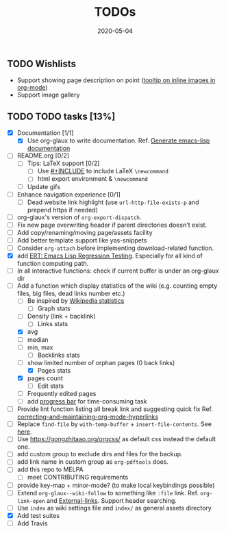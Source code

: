 #+OPTIONS: 
#+TITLE: TODOs
#+DESCRIPTION:
#+KEYWORDS:
#+STARTUP:  overview
#+DATE: 2020-05-04
#+HTML_HEAD: <link rel="stylesheet" type="text/css" href="https://gongzhitaao.org/orgcss/org.css"/>

** TODO Wishlists
   - Support showing page description on point ([[https://emacs.stackexchange.com/questions/26674/tooltip-on-inline-images-in-org-mode][tooltip on inline images in org-mode]])
   - Support image gallery
** TODO TODO tasks [13%]
   
  - [X] Documentation [1/1]
    - [X] Use org-glaux to write documentation. Ref. [[https://kitchingroup.cheme.cmu.edu/blog/2014/10/17/Generate-emacs-lisp-documentation/][Generate emacs-lisp documentation]]
  - [ ] README.org [0/2]
    - [ ] Tips: LaTeX support [0/2]
      - [ ] Use [[https://orgmode.org/manual/Include-Files.html][#+INCLUDE]] to include LaTeX ~\newcommand~
      - [ ] html export environment & ~\newcommand~
    - [ ] Update gifs
  - [ ] Enhance navigation experience  [0/1]
    - [ ] Dead website link highlight (use ~url-http-file-exists-p~ and prepend https if needed)
  - [ ] org-glaux's version of ~org-export-dispatch~.
  - [ ] Fix new page overwriting header if parent directories doesn't exist.
  - [ ] Add copy/renaming/moving page/assets facility
  - [ ] Add better template support like yas-snippets
  - [ ] Consider ~org-attach~ before implementing download-related function.
  - [X] add [[https://www.gnu.org/software/emacs/manual/html_node/ert/index.html][ERT: Emacs Lisp Regression Testing]]. Especially for all kind of function computing path.
  - [ ] In all interactive functions: check if current buffer is under an org-glaux dir
  - [-] Add a function which display statistics of the wiki (e.g. counting empty files, big files, dead links number etc.)
    - [-] Be inspired by [[https://en.wikipedia.org/wiki/Wikipedia:Statistics][Wikipedia statistics]]
      - [ ] Graph stats
	- [ ] Density (link + backlink)
      - [-] Links stats
	- [X] avg
	- [ ] median
	- [ ] min, max
      - [ ] Backlinks stats
	- [ ] show limited number of orphan pages (0 back links)
      - [X] Pages stats
	- [X] pages count
      - [ ] Edit stats
	- [ ] Frequently edited pages
    - [ ] add [[https://www.gnu.org/software/emacs/manual/html_node/elisp/Progress.html][progress bar]] for time-consuming task
  - [ ] Provide lint function listing all break link and suggesting quick fix Ref. [[https://emacs.stackexchange.com/questions/5389/correcting-and-maintaining-org-mode-hyperlinks][correcting-and-maintaining-org-mode-hyperlinks]] 
  - [ ] Replace ~find-file~ by ~with-temp-buffer~ + ~insert-file-contents~. See [[https://emacs.stackexchange.com/questions/2868/whats-wrong-with-find-file-noselect][here]].
  - [ ] Use https://gongzhitaao.org/orgcss/ as default css instead the default one.
  - [ ] add custom group to exclude dirs and files for the backup.
  - [ ] add link name in custom group as ~org-pdftools~ does.
  - [ ] add this repo to MELPA
    - [ ] meet CONTRIBUTING requirements
  - [ ] provide key-map + minor-mode? (to make local keybindings possible)
  - [ ] Extend ~org-glaux--wiki-follow~ to something like ~:file~ link. Ref. ~org-link-open~ and [[https://orgmode.org/manual/External-Links.html][External-links]]. Support header searching.
  - [ ] Use ~index~ as wiki settings file and ~index/~ as general assets directory
  - [X] Add test suites
  - [ ] Add Travis

